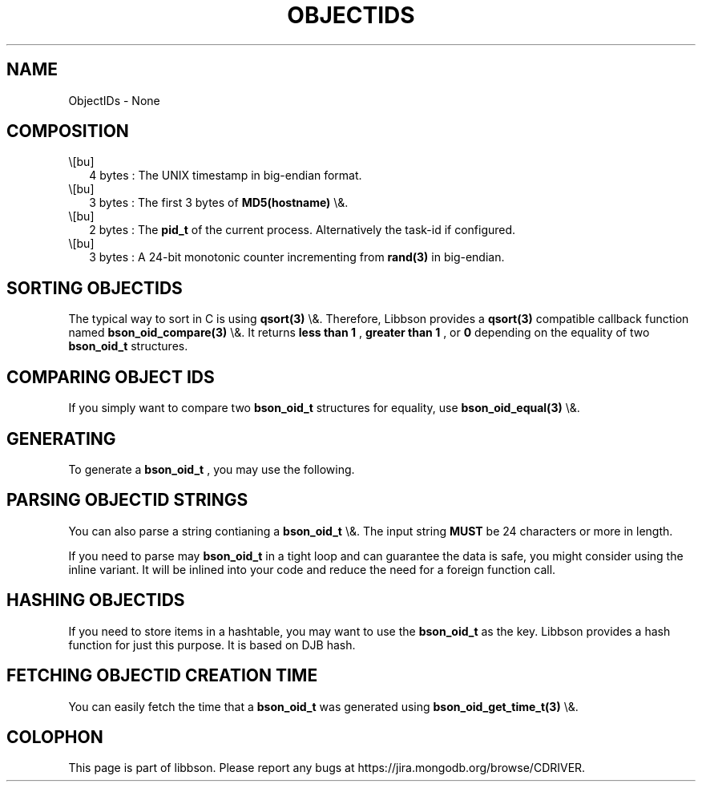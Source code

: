 .\" This manpage is Copyright (C) 2016 MongoDB, Inc.
.\" 
.\" Permission is granted to copy, distribute and/or modify this document
.\" under the terms of the GNU Free Documentation License, Version 1.3
.\" or any later version published by the Free Software Foundation;
.\" with no Invariant Sections, no Front-Cover Texts, and no Back-Cover Texts.
.\" A copy of the license is included in the section entitled "GNU
.\" Free Documentation License".
.\" 
.TH "OBJECTIDS" "3" "2016\(hy02\(hy04" "libbson"
.SH NAME
ObjectIDs \- None
.SH "COMPOSITION"

.IP \e[bu] 2
4 bytes : The UNIX timestamp in big\(hyendian format.
.IP \e[bu] 2
3 bytes : The first 3 bytes of
.B MD5(hostname)
\e&.
.IP \e[bu] 2
2 bytes : The
.B pid_t
of the current process. Alternatively the task\(hyid if configured.
.IP \e[bu] 2
3 bytes : A 24\(hybit monotonic counter incrementing from
.B rand(3)
in big\(hyendian.

.SH "SORTING OBJECTIDS"

The typical way to sort in C is using
.B qsort(3)
\e&. Therefore, Libbson provides a
.B qsort(3)
compatible callback function named
.B bson_oid_compare(3)
\e&. It returns
.B less than 1
,
.B greater than 1
, or
.B 0
depending on the equality of two
.B bson_oid_t
structures.

.SH "COMPARING OBJECT IDS"

If you simply want to compare two
.B bson_oid_t
structures for equality, use
.B bson_oid_equal(3)
\e&.

.SH "GENERATING"

To generate a
.B bson_oid_t
, you may use the following.


.SH "PARSING OBJECTID STRINGS"

You can also parse a string contianing a
.B bson_oid_t
\e&. The input string
.B MUST
be 24 characters or more in length.


If you need to parse may
.B bson_oid_t
in a tight loop and can guarantee the data is safe, you might consider using the inline variant. It will be inlined into your code and reduce the need for a foreign function call.


.SH "HASHING OBJECTIDS"

If you need to store items in a hashtable, you may want to use the
.B bson_oid_t
as the key. Libbson provides a hash function for just this purpose. It is based on DJB hash.


.SH "FETCHING OBJECTID CREATION TIME"

You can easily fetch the time that a
.B bson_oid_t
was generated using
.B bson_oid_get_time_t(3)
\e&.



.B
.SH COLOPHON
This page is part of libbson.
Please report any bugs at https://jira.mongodb.org/browse/CDRIVER.